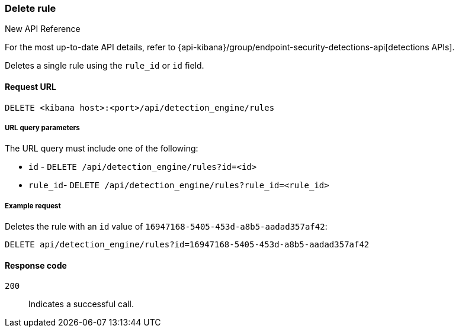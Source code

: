 [[rules-api-delete]]
=== Delete rule

.New API Reference
[sidebar]
--
For the most up-to-date API details, refer to {api-kibana}/group/endpoint-security-detections-api[detections APIs].
--

Deletes a single rule using the `rule_id` or `id` field.

==== Request URL

`DELETE <kibana host>:<port>/api/detection_engine/rules`

===== URL query parameters

The URL query must include one of the following:

* `id` - `DELETE /api/detection_engine/rules?id=<id>`
* `rule_id`- `DELETE /api/detection_engine/rules?rule_id=<rule_id>`

===== Example request

Deletes the rule with an `id` value of `16947168-5405-453d-a8b5-aadad357af42`:

[source,console]
--------------------------------------------------
DELETE api/detection_engine/rules?id=16947168-5405-453d-a8b5-aadad357af42
--------------------------------------------------
// KIBANA

==== Response code

`200`::
    Indicates a successful call.

